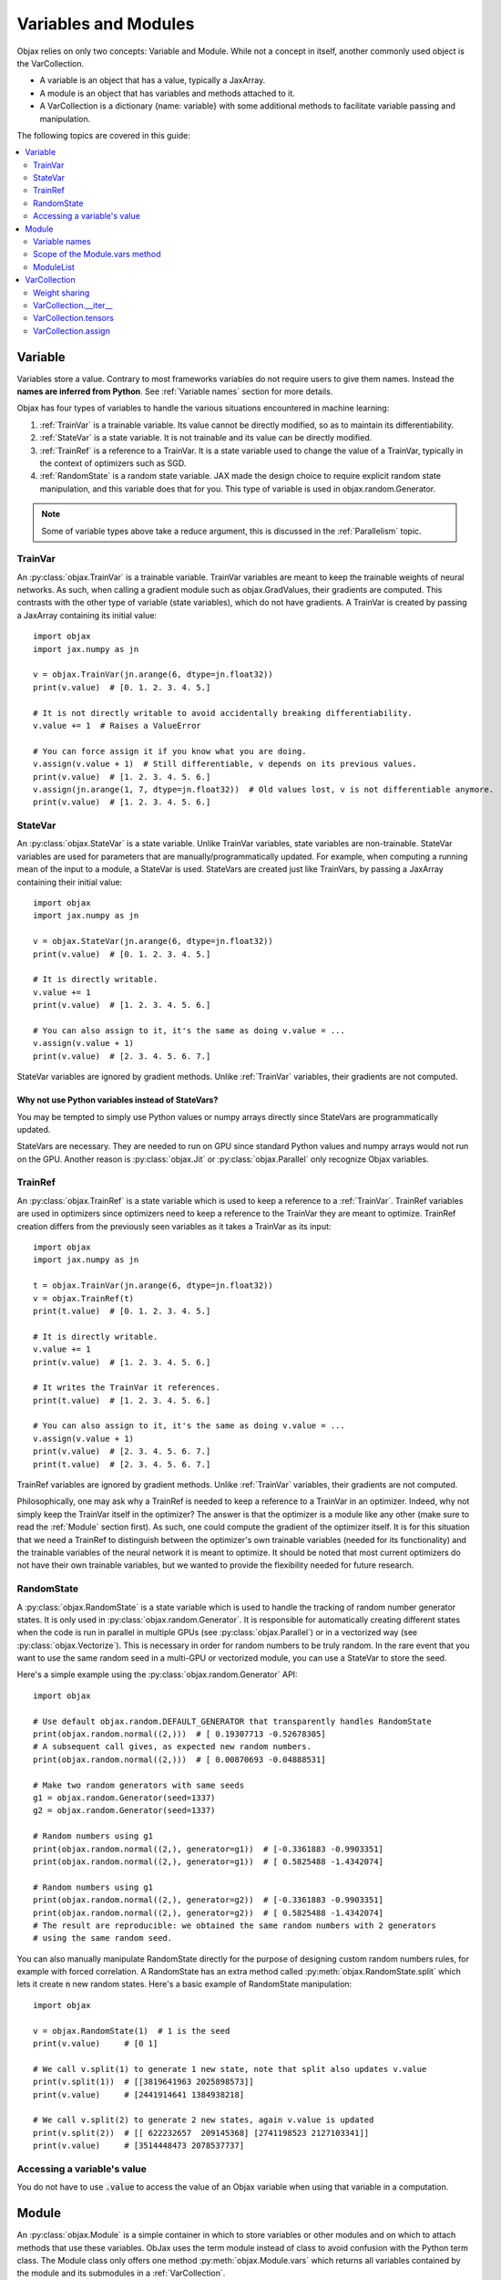 Variables and Modules
=====================

Objax relies on only two concepts: Variable and Module. While not a concept in itself, another commonly used object is
the VarCollection.

* A variable is an object that has a value, typically a JaxArray.
* A module is an object that has variables and methods attached to it.
* A VarCollection is a dictionary {name: variable} with some additional methods to facilitate variable passing and
  manipulation.

The following topics are covered in this guide:

.. contents::
    :local:
    :depth: 2

Variable
--------

Variables store a value. Contrary to most frameworks variables do not require users to give them names.
Instead the **names are inferred from Python**. See :ref:`Variable names` section for more details.

Objax has four types of variables to handle the various situations encountered in machine learning:

1. :ref:`TrainVar` is a trainable variable. Its value cannot be directly modified, so as to maintain its
   differentiability.
2. :ref:`StateVar` is a state variable. It is not trainable and its value can be directly modified.
3. :ref:`TrainRef` is a reference to a TrainVar. It is a state variable used to change the value of a TrainVar, typically in the context of
   optimizers such as SGD.
4. :ref:`RandomState` is a random state variable. JAX made the design choice to require explicit random state manipulation, and this
   variable does that for you. This type of variable is used in objax.random.Generator.

.. note:: Some of variable types above take a reduce argument, this is discussed in the :ref:`Parallelism` topic.

TrainVar
^^^^^^^^

An :py:class:`objax.TrainVar` is a trainable variable.
TrainVar variables are meant to keep the trainable weights of neural networks.
As such, when calling a gradient module such as objax.GradValues, their gradients are computed.
This contrasts with the  other type of variable (state variables),
which do not have gradients.
A TrainVar is created by passing a JaxArray containing its initial value::

    import objax
    import jax.numpy as jn

    v = objax.TrainVar(jn.arange(6, dtype=jn.float32))
    print(v.value)  # [0. 1. 2. 3. 4. 5.]

    # It is not directly writable to avoid accidentally breaking differentiability.
    v.value += 1  # Raises a ValueError

    # You can force assign it if you know what you are doing.
    v.assign(v.value + 1)  # Still differentiable, v depends on its previous values.
    print(v.value)  # [1. 2. 3. 4. 5. 6.]
    v.assign(jn.arange(1, 7, dtype=jn.float32))  # Old values lost, v is not differentiable anymore.
    print(v.value)  # [1. 2. 3. 4. 5. 6.]

StateVar
^^^^^^^^

An :py:class:`objax.StateVar` is a state variable. Unlike TrainVar variables, state variables are non-trainable.
StateVar variables are used for parameters that are manually/programmatically updated.
For example, when computing a running mean of the input to a module, a StateVar is used.
StateVars are created just like TrainVars, by passing a JaxArray containing their initial value::

    import objax
    import jax.numpy as jn

    v = objax.StateVar(jn.arange(6, dtype=jn.float32))
    print(v.value)  # [0. 1. 2. 3. 4. 5.]

    # It is directly writable.
    v.value += 1
    print(v.value)  # [1. 2. 3. 4. 5. 6.]

    # You can also assign to it, it's the same as doing v.value = ...
    v.assign(v.value + 1)
    print(v.value)  # [2. 3. 4. 5. 6. 7.]

StateVar variables are ignored by gradient methods.
Unlike :ref:`TrainVar` variables, their gradients are not computed.

Why not use Python variables instead of StateVars?
""""""""""""""""""""""""""""""""""""""""""""""""""

You may be tempted to simply use Python values or numpy arrays directly since StateVars are programmatically updated.

StateVars are necessary.
They are needed to run on GPU since standard Python values and numpy arrays would not run on the GPU.
Another reason is :py:class:`objax.Jit` or :py:class:`objax.Parallel` only recognize Objax variables.

TrainRef
^^^^^^^^

An :py:class:`objax.TrainRef` is a state variable which is used to keep a reference to a :ref:`TrainVar`.
TrainRef variables are used in optimizers since optimizers need to keep a reference to the
TrainVar they are meant to optimize.
TrainRef creation differs from the previously seen variables as it takes a TrainVar as its input::

    import objax
    import jax.numpy as jn

    t = objax.TrainVar(jn.arange(6, dtype=jn.float32))
    v = objax.TrainRef(t)
    print(t.value)  # [0. 1. 2. 3. 4. 5.]

    # It is directly writable.
    v.value += 1
    print(v.value)  # [1. 2. 3. 4. 5. 6.]

    # It writes the TrainVar it references.
    print(t.value)  # [1. 2. 3. 4. 5. 6.]

    # You can also assign to it, it's the same as doing v.value = ...
    v.assign(v.value + 1)
    print(v.value)  # [2. 3. 4. 5. 6. 7.]
    print(t.value)  # [2. 3. 4. 5. 6. 7.]

TrainRef variables are ignored by gradient methods. Unlike :ref:`TrainVar` variables, their gradients are not computed.

Philosophically, one may ask why a TrainRef is needed to keep a reference to a TrainVar in an optimizer.
Indeed, why not simply keep the TrainVar itself in the optimizer?
The answer is that the optimizer is a module like any other (make sure to read the :ref:`Module` section first).
As such, one could compute the gradient of the optimizer itself.
It is for this situation that we need a TrainRef to distinguish between the optimizer's own
trainable variables (needed for its functionality) and the trainable variables of the neural network it is meant to
optimize.
It should be noted that most current optimizers do not have their own trainable variables, but we wanted to provide the
flexibility needed for future research.

RandomState
^^^^^^^^^^^

A :py:class:`objax.RandomState` is a state variable which is used to handle the tracking of random number generator
states.
It is only used in :py:class:`objax.random.Generator`.
It is responsible for automatically creating different states when the code is run in parallel in multiple GPUs
(see :py:class:`objax.Parallel`) or in a vectorized way (see :py:class:`objax.Vectorize`).
This is necessary in order for random numbers to be truly random.
In the rare event that you want to use the same random seed in a multi-GPU or vectorized module, you can use a StateVar
to store the seed.

Here's a simple example using the :py:class:`objax.random.Generator` API::

    import objax

    # Use default objax.random.DEFAULT_GENERATOR that transparently handles RandomState
    print(objax.random.normal((2,)))  # [ 0.19307713 -0.52678305]
    # A subsequent call gives, as expected new random numbers.
    print(objax.random.normal((2,)))  # [ 0.00870693 -0.04888531]

    # Make two random generators with same seeds
    g1 = objax.random.Generator(seed=1337)
    g2 = objax.random.Generator(seed=1337)

    # Random numbers using g1
    print(objax.random.normal((2,), generator=g1))  # [-0.3361883 -0.9903351]
    print(objax.random.normal((2,), generator=g1))  # [ 0.5825488 -1.4342074]

    # Random numbers using g1
    print(objax.random.normal((2,), generator=g2))  # [-0.3361883 -0.9903351]
    print(objax.random.normal((2,), generator=g2))  # [ 0.5825488 -1.4342074]
    # The result are reproducible: we obtained the same random numbers with 2 generators
    # using the same random seed.

You can also manually manipulate RandomState directly for the purpose of designing custom random numbers rules,
for example with forced correlation.
A RandomState has an extra method called :py:meth:`objax.RandomState.split` which lets it create :code:`n` new random
states.
Here's a basic example of RandomState manipulation::

    import objax

    v = objax.RandomState(1)  # 1 is the seed
    print(v.value)     # [0 1]

    # We call v.split(1) to generate 1 new state, note that split also updates v.value
    print(v.split(1))  # [[3819641963 2025898573]]
    print(v.value)     # [2441914641 1384938218]

    # We call v.split(2) to generate 2 new states, again v.value is updated
    print(v.split(2))  # [[ 622232657  209145368] [2741198523 2127103341]]
    print(v.value)     # [3514448473 2078537737]

Accessing a variable's value
^^^^^^^^^^^^^^^^^^^^^^^^^^^^

You do not have to use :code:`.value` to access the value of an Objax variable when using that variable in a computation.


Module
------

An :py:class:`objax.Module` is a simple container in which to store variables or other modules and on which to attach
methods that use these variables. ObJax uses the term module instead of class to avoid confusion with the Python term class.
The Module class only offers one method :py:meth:`objax.Module.vars` which returns all variables contained by the
module and its submodules in a :ref:`VarCollection`.

.. warning::
    To avoid surprising unintended behaviors, :code:`vars()` **won't look for variables or modules in lists, dicts
    or any structure** that is not a :code:`Module`.
    See [:ref:`Scope of the Module.vars method`] for how to handle lists in Objax.

Let's start with a simple example: a module called :code:`Linear`, which does a simple matrix product and adds a bias
:code:`y = x.w + b`, where :math:`w\in\mathbb{R}^{m\times n}` and :math:`b\in\mathbb{R}^n`::

    import objax
    import jax.numpy as jn

    class Linear(objax.Module):
        def __init__(self, m, n):
            self.w = objax.TrainVar(objax.random.normal((m, n)))
            self.b = objax.TrainVar(jn.zeros(n))

        def __call__(self, x):
            return x.dot(self.w) + self.b

Note that :code:`__call__()` uses :code:`self.w` and :code:`self.b` directly.

This simple module can be used on a batch :math:`x\in\mathbb{R}^{d\times m}` to compute the resulting value
:math:`y\in\mathbb{R}^{d\times n}` for batch size :math:`d`.
Let's continue our example by creating an actual of our module and running a random batch x through it::

    f = Linear(4, 5)
    x = objax.random.normal((100, 4))  # A (100 x 4) matrix of random numbers
    y = f(x)  # y.shape == (100, 5)

We can easily make a more complicated module that uses the previously defined module Linear::

    class MiniNet(objax.Module):
        def __init__(self, m, n, p):
            self.f1 = objax.nn.Linear(m, n)
            self.f2 = objax.nn.Linear(n, p)

        def __call__(self, x):
            y = self.f1(x)
            y = objax.functional.relu(y)  # Apply a non-linearity.
            return self.f2(y)

        # You can create as many functions as you want.
        def another_function(self, x1, x2):
            return self.f2(self.f1(x1) + x2)

    f = MiniNet(4, 5, 6)
    y = f(x)  # y.shape == (100, 6)
    x2 = objax.random.normal((100, 5))  # A (100 x 5) matrix of random numbers
    another_y = f.another_function(x1, x2)

    # You can also call internal parts for example to see intermediate values.
    y1 = f.f1(x)
    y2 = objax.functional.relu(y1)
    y3 = f.f2(y2)  # y3 == y

Variable names
^^^^^^^^^^^^^^

Continuing on the previous example, let's find what the name of the variables are.
We mentioned earlier that variable names are inferred from Python and not specified by the programmer.
The way their names are inferred is from the field names, such as :code:`self.w`.
This has the benefit of ensuring consistency: a variable has a single name, and it's the name it is given in the Python
code.

Let's inspect the names::

    f = Linear(4, 5)
    print(f.vars())  # print name, size, dimensions
    # (Linear).w                 20 (4, 5)
    # (Linear).b                  5 (5,)
    # +Total(2)                  25

    f = MiniNet(4, 5, 6)
    print(f.vars())
    # (MiniNet).f1(Linear).w       20 (4, 5)
    # (MiniNet).f1(Linear).b        5 (5,)
    # (MiniNet).f2(Linear).w       30 (5, 6)
    # (MiniNet).f2(Linear).b        6 (6,)
    # +Total(4)                    61

As you can see, the names correspond to the names of the fields in which the variables are kept.

Scope of the Module.vars method
^^^^^^^^^^^^^^^^^^^^^^^^^^^^^^^

The :py:meth:`objax.Module.vars` is meant to be simple and to remain simple.
With that in mind, we limited its scope: :code:`vars()` **won't look for variables or modules in lists, dicts or any
structure** that is not a :code:`Module`.
This is to avoid surprising unintended behavior.

Instead we made the decision to create an explicit class :py:class:`objax.ModuleList` to store a list of variables and
modules.

ModuleList
^^^^^^^^^^

The class :py:class:`objax.ModuleList` inherits from :code:`list` and behaves exactly like a list with the
difference that :code:`vars()` looks for variables and modules in it.
This class is very simple, and we invite you to look at it and use it for inspiration if you want to extend other
Python containers or design your own.

    .. seealso:: :py:class:`objax.nn.Sequential`

Here's a simple example of its usage::

    import objax
    import jax.numpy as jn

    class MyModule(objax.Module):
        def __init__(self):
            self.bad = [objax.TrainVar(jn.zeros(1)),
                        objax.TrainVar(jn.zeros(2))]
            self.good = objax.ModuleList([objax.TrainVar(jn.zeros(3)),
                                          objax.TrainVar(jn.zeros(4))])

    print(MyModule().vars())
    # (MyModule).good(ModuleList)[0]        3 (3,)
    # (MyModule).good(ModuleList)[1]        4 (4,)
    # +Total(2)                             7


VarCollection
-------------

The :code:`Module.vars` method returns an :py:class:`objax.VarCollection`.
This class is a dictionary that maps names to variables.
It has some additional methods and some modified behaviors specifically for variable manipulation.
In most cases, you won't need to use the more advanced methods such as :code:`__iter__`, :code:`tensors` and
:code:`assign`, but this is an in-depth topic.

Let's take a look at some of them through an example::

    import objax
    import jax.numpy as jn

    class Linear(objax.Module):
        def __init__(self, m, n):
            self.w = objax.TrainVar(objax.random.normal((m, n)))
            self.b = objax.TrainVar(jn.zeros(n))

    m1 = Linear(3, 4)
    m2 = Linear(4, 5)

    # First, as seen before, we can print the contents with print() method
    print(m1.vars())
    # (Linear).w                 12 (3, 4)
    # (Linear).b                  4 (4,)
    # +Total(2)                  16

    # A VarCollection is really a dictionary
    print(repr(m1.vars()))
    # {'(Linear).w': <objax.variable.TrainVar object at 0x7fb5e47c0ad0>,
    #  '(Linear).b': <objax.variable.TrainVar object at 0x7fb5ec017890>}

Combining multiple VarCollections is done by using addition::

    all_vars = m1.vars('m1') + m2.vars('m2')
    print(all_vars)
    # m1(Linear).w               12 (3, 4)
    # m1(Linear).b                4 (4,)
    # m2(Linear).w               20 (4, 5)
    # m2(Linear).b                5 (5,)
    # +Total(4)                  41

    # We had to specify starting names for each of the var collections since
    # they have variables with the same name. Had we not, a name collision would
    # have occurred since VarCollection is a dictionary that maps names to variables.
    m1.vars() + m2.vars()  # raises ValueError('Name conflicts...')

Weight sharing
^^^^^^^^^^^^^^

It's a common technique in machine learning to share some weights.
However, it is important not to apply gradients twice or more to shared weights.
This is handled automatically by VarCollection and its :code:`__iter__` method described in the next section.
Here's a simple weight sharing example where we simply refer to the same module twice under different names::

    # Weight sharing
    shared_vars = m1.vars('m1') + m1.vars('m1_shared')
    print(shared_vars)
    # m1(Linear).w               12 (3, 4)
    # m1(Linear).b                4 (4,)
    # m1_shared(Linear).w        12 (3, 4)
    # m1_shared(Linear).b         4 (4,)
    # +Total(4)                  32


VarCollection.__iter__
^^^^^^^^^^^^^^^^^^^^^^^

Deduplication is handled automatically by the VarCollection default iterator :py:meth:`objax.VarCollection.__iter__`.
Following up on the weight sharing example above, the iterator only returns each **variable** once::

    list(shared_vars)  # [<objax.variable.TrainVar>, <objax.variable.TrainVar>]


VarCollection.tensors
^^^^^^^^^^^^^^^^^^^^^

You can collect all the values (JaxArray) for all the variables with :py:meth:`objax.VarCollection.tensors`, again in a
deduplicated manner::

    shared_vars.tensors()  # DeviceArray([[-0.1441347...]), DeviceArray([0...], dtype=float32)]

VarCollection.assign
^^^^^^^^^^^^^^^^^^^^

The last important method :py:meth:`objax.VarCollection.assign` lets you assign a tensor list to all the
VarCollection's (deduplicated) variables at once::

    shared_vars.tensors()  # DeviceArray([[-0.1441347...]), DeviceArray([0...], dtype=float32)]
    # The following increments all the variables.
    shared_vars.assign([x + 1 for x in shared_vars.tensors()])
    shared_vars.tensors()  # DeviceArray([[0.8558653...]), DeviceArray([1...], dtype=float32)]

